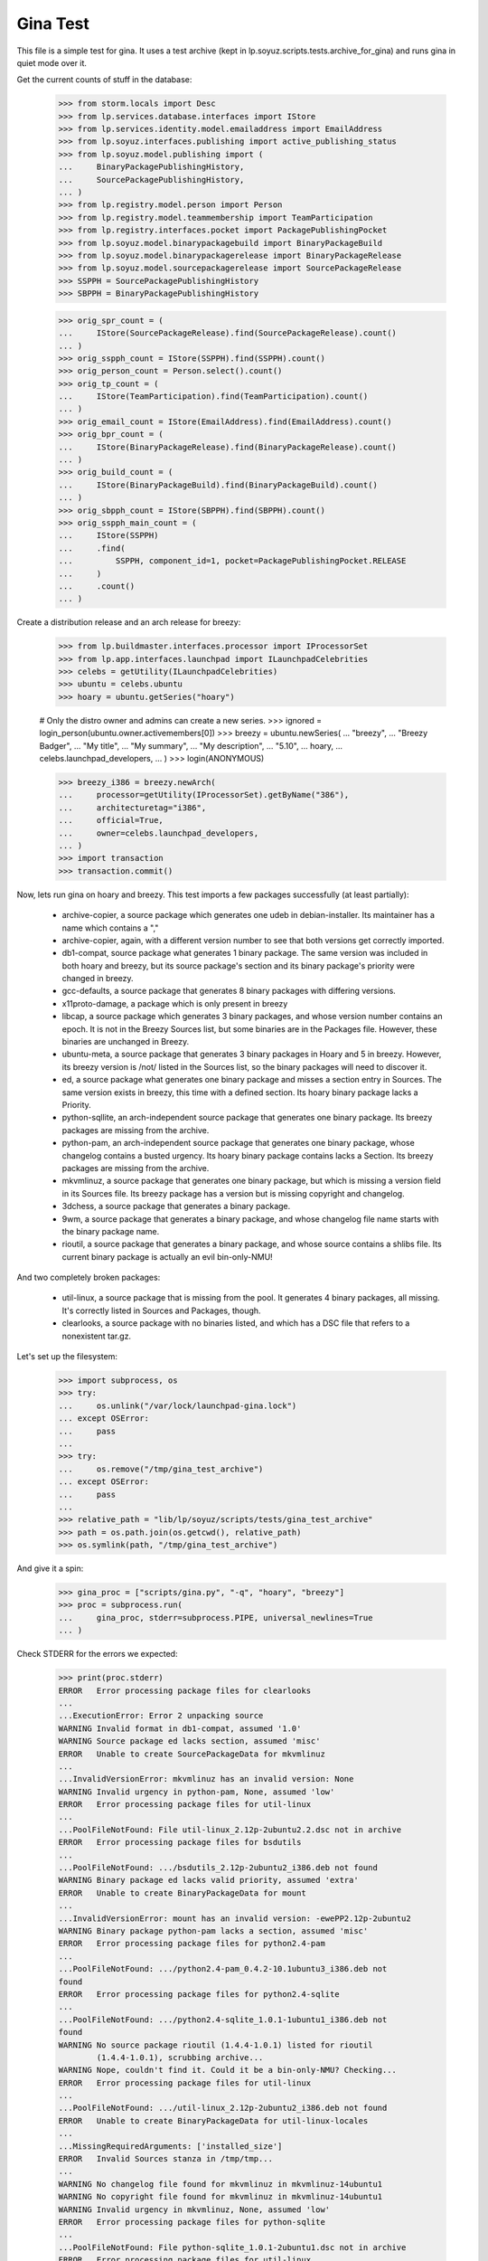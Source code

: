 Gina Test
---------

This file is a simple test for gina. It uses a test archive (kept in
lp.soyuz.scripts.tests.archive_for_gina) and runs gina in
quiet mode over it.

Get the current counts of stuff in the database:

    >>> from storm.locals import Desc
    >>> from lp.services.database.interfaces import IStore
    >>> from lp.services.identity.model.emailaddress import EmailAddress
    >>> from lp.soyuz.interfaces.publishing import active_publishing_status
    >>> from lp.soyuz.model.publishing import (
    ...     BinaryPackagePublishingHistory,
    ...     SourcePackagePublishingHistory,
    ... )
    >>> from lp.registry.model.person import Person
    >>> from lp.registry.model.teammembership import TeamParticipation
    >>> from lp.registry.interfaces.pocket import PackagePublishingPocket
    >>> from lp.soyuz.model.binarypackagebuild import BinaryPackageBuild
    >>> from lp.soyuz.model.binarypackagerelease import BinaryPackageRelease
    >>> from lp.soyuz.model.sourcepackagerelease import SourcePackageRelease
    >>> SSPPH = SourcePackagePublishingHistory
    >>> SBPPH = BinaryPackagePublishingHistory

    >>> orig_spr_count = (
    ...     IStore(SourcePackageRelease).find(SourcePackageRelease).count()
    ... )
    >>> orig_sspph_count = IStore(SSPPH).find(SSPPH).count()
    >>> orig_person_count = Person.select().count()
    >>> orig_tp_count = (
    ...     IStore(TeamParticipation).find(TeamParticipation).count()
    ... )
    >>> orig_email_count = IStore(EmailAddress).find(EmailAddress).count()
    >>> orig_bpr_count = (
    ...     IStore(BinaryPackageRelease).find(BinaryPackageRelease).count()
    ... )
    >>> orig_build_count = (
    ...     IStore(BinaryPackageBuild).find(BinaryPackageBuild).count()
    ... )
    >>> orig_sbpph_count = IStore(SBPPH).find(SBPPH).count()
    >>> orig_sspph_main_count = (
    ...     IStore(SSPPH)
    ...     .find(
    ...         SSPPH, component_id=1, pocket=PackagePublishingPocket.RELEASE
    ...     )
    ...     .count()
    ... )

Create a distribution release and an arch release for breezy:

    >>> from lp.buildmaster.interfaces.processor import IProcessorSet
    >>> from lp.app.interfaces.launchpad import ILaunchpadCelebrities
    >>> celebs = getUtility(ILaunchpadCelebrities)
    >>> ubuntu = celebs.ubuntu
    >>> hoary = ubuntu.getSeries("hoary")

    # Only the distro owner and admins can create a new series.
    >>> ignored = login_person(ubuntu.owner.activemembers[0])
    >>> breezy = ubuntu.newSeries(
    ...     "breezy",
    ...     "Breezy Badger",
    ...     "My title",
    ...     "My summary",
    ...     "My description",
    ...     "5.10",
    ...     hoary,
    ...     celebs.launchpad_developers,
    ... )
    >>> login(ANONYMOUS)

    >>> breezy_i386 = breezy.newArch(
    ...     processor=getUtility(IProcessorSet).getByName("386"),
    ...     architecturetag="i386",
    ...     official=True,
    ...     owner=celebs.launchpad_developers,
    ... )
    >>> import transaction
    >>> transaction.commit()

Now, lets run gina on hoary and breezy. This test imports a few
packages successfully (at least partially):

   * archive-copier, a source package which generates one udeb
     in debian-installer. Its maintainer has a name which contains a ","
   * archive-copier, again, with a different version number to see that
     both versions get correctly imported.
   * db1-compat, source package what generates 1 binary package. The same
     version was included in both hoary and breezy, but its source
     package's section and its binary package's priority were changed in
     breezy.
   * gcc-defaults, a source package that generates 8 binary packages with
     differing versions.
   * x11proto-damage, a package which is only present in breezy
   * libcap, a source package which generates 3 binary packages, and
     whose version number contains an epoch. It is not in the Breezy
     Sources list, but some binaries are in the Packages file. However, these
     binaries are unchanged in Breezy.
   * ubuntu-meta, a source package that generates 3 binary packages in
     Hoary and 5 in breezy. However, its breezy version is /not/ listed in the
     Sources list, so the binary packages will need to discover it.
   * ed, a source package what generates one binary package and
     misses a section entry in Sources. The same version exists in
     breezy, this time with a defined section. Its hoary binary package
     lacks a Priority.
   * python-sqllite, an arch-independent source package that generates
     one binary package. Its breezy packages are missing from the archive.
   * python-pam, an arch-independent source package that generates one
     binary package, whose changelog contains a busted urgency. Its hoary
     binary package contains lacks a Section. Its breezy packages are missing
     from the archive.
   * mkvmlinuz, a source package that generates one binary package,
     but which is missing a version field in its Sources file.
     Its breezy package has a version but is missing copyright and changelog.
   * 3dchess, a source package that generates a binary package.
   * 9wm, a source package that generates a binary package, and whose
     changelog file name starts with the binary package name.
   * rioutil, a source package that generates a binary package, and
     whose source contains a shlibs file. Its current binary package is
     actually an evil bin-only-NMU!

And two completely broken packages:

   * util-linux, a source package that is missing from the pool. It
     generates 4 binary packages, all missing. It's correctly listed in
     Sources and Packages, though.

   * clearlooks, a source package with no binaries listed, and which has
     a DSC file that refers to a nonexistent tar.gz.

Let's set up the filesystem:

    >>> import subprocess, os
    >>> try:
    ...     os.unlink("/var/lock/launchpad-gina.lock")
    ... except OSError:
    ...     pass
    ...
    >>> try:
    ...     os.remove("/tmp/gina_test_archive")
    ... except OSError:
    ...     pass
    ...
    >>> relative_path = "lib/lp/soyuz/scripts/tests/gina_test_archive"
    >>> path = os.path.join(os.getcwd(), relative_path)
    >>> os.symlink(path, "/tmp/gina_test_archive")

And give it a spin:

    >>> gina_proc = ["scripts/gina.py", "-q", "hoary", "breezy"]
    >>> proc = subprocess.run(
    ...     gina_proc, stderr=subprocess.PIPE, universal_newlines=True
    ... )

Check STDERR for the errors we expected:

    >>> print(proc.stderr)
    ERROR   Error processing package files for clearlooks
    ...
    ...ExecutionError: Error 2 unpacking source
    WARNING Invalid format in db1-compat, assumed '1.0'
    WARNING Source package ed lacks section, assumed 'misc'
    ERROR   Unable to create SourcePackageData for mkvmlinuz
    ...
    ...InvalidVersionError: mkvmlinuz has an invalid version: None
    WARNING Invalid urgency in python-pam, None, assumed 'low'
    ERROR   Error processing package files for util-linux
    ...
    ...PoolFileNotFound: File util-linux_2.12p-2ubuntu2.2.dsc not in archive
    ERROR   Error processing package files for bsdutils
    ...
    ...PoolFileNotFound: .../bsdutils_2.12p-2ubuntu2_i386.deb not found
    WARNING Binary package ed lacks valid priority, assumed 'extra'
    ERROR   Unable to create BinaryPackageData for mount
    ...
    ...InvalidVersionError: mount has an invalid version: -ewePP2.12p-2ubuntu2
    WARNING Binary package python-pam lacks a section, assumed 'misc'
    ERROR   Error processing package files for python2.4-pam
    ...
    ...PoolFileNotFound: .../python2.4-pam_0.4.2-10.1ubuntu3_i386.deb not
    found
    ERROR   Error processing package files for python2.4-sqlite
    ...
    ...PoolFileNotFound: .../python2.4-sqlite_1.0.1-1ubuntu1_i386.deb not
    found
    WARNING No source package rioutil (1.4.4-1.0.1) listed for rioutil
            (1.4.4-1.0.1), scrubbing archive...
    WARNING Nope, couldn't find it. Could it be a bin-only-NMU? Checking...
    ERROR   Error processing package files for util-linux
    ...
    ...PoolFileNotFound: .../util-linux_2.12p-2ubuntu2_i386.deb not found
    ERROR   Unable to create BinaryPackageData for util-linux-locales
    ...
    ...MissingRequiredArguments: ['installed_size']
    ERROR   Invalid Sources stanza in /tmp/tmp...
    ...
    WARNING No changelog file found for mkvmlinuz in mkvmlinuz-14ubuntu1
    WARNING No copyright file found for mkvmlinuz in mkvmlinuz-14ubuntu1
    WARNING Invalid urgency in mkvmlinuz, None, assumed 'low'
    ERROR   Error processing package files for python-sqlite
    ...
    ...PoolFileNotFound: File python-sqlite_1.0.1-2ubuntu1.dsc not in archive
    ERROR   Error processing package files for util-linux
    ...
    ...PoolFileNotFound: File util-linux_2.12p-6ubuntu5.dsc not in archive
    ERROR   Error processing package files for python-sqlite
    ...
    ...PoolFileNotFound: .../python-sqlite_1.0.1-2ubuntu1_all.deb not found
    WARNING No source package ubuntu-meta (0.80) listed for ubuntu-base
            (0.80), scrubbing archive...
    <BLANKLINE>

The exit status must be 0, for success:

    >>> proc.returncode
    0
    >>> transaction.commit()


Testing Source Package Results
..............................

We should have more source packages in the database:

    >>> existing = 9

Two packages fail.

    >>> hc = 13 - 2

Three packages are the same as in hoary; two fail; one is imported
forcefully (ubuntu-meta).

    >>> bc = 9 - 3 - 2 + 1

    >>> hc + bc
    16
    >>> count = (
    ...     IStore(SourcePackageRelease).find(SourcePackageRelease).count()
    ... )
    >>> count - orig_spr_count
    17

Check that x11proto-damage has its Build-Depends-Indep value correctly set:

    >>> from lp.registry.model.sourcepackagename import SourcePackageName
    >>> x11p_name = (
    ...     IStore(SourcePackageName)
    ...     .find(SourcePackageName, name="x11proto-damage")
    ...     .one()
    ... )
    >>> x11p = (
    ...     IStore(SourcePackageRelease)
    ...     .find(
    ...         SourcePackageRelease,
    ...         sourcepackagename=x11p_name,
    ...         version="6.8.99.7-2",
    ...     )
    ...     .one()
    ... )

    >>> print(x11p.builddependsindep)
    debhelper (>= 4.0.0)

Check if the changelog message was stored correctly:

    >>> print(x11p.changelog_entry)
    ... # noqa
    ... # doctest: -NORMALIZE_WHITESPACE
    x11proto-damage (6.8.99.7-2) breezy; urgency=low
    <BLANKLINE>
      * Add dependency on x11proto-fixes-dev.
    <BLANKLINE>
     -- Daniel Stone <daniel.stone@ubuntu.com>  Mon, 11 Jul 2005 19:11:11 +1000

    >>> from lp.registry.interfaces.sourcepackage import SourcePackageUrgency
    >>> x11p.urgency == SourcePackageUrgency.LOW
    True

Check that the changelog was uploaded to the librarian correctly:

    >>> print(six.ensure_text(x11p.changelog.read()))
    ... # noqa
    x11proto-damage (6.8.99.7-2) breezy; urgency=low
    <BLANKLINE>
      * Add dependency on x11proto-fixes-dev.
    <BLANKLINE>
     -- Daniel Stone <daniel.stone@ubuntu.com>  Mon, 11 Jul 2005 19:11:11 +1000
    <BLANKLINE>
    x11proto-damage (6.8.99.7-1) breezy; urgency=low
    <BLANKLINE>
      * First x11proto-damage release.
    <BLANKLINE>
     -- Daniel Stone <daniel.stone@ubuntu.com>  Mon, 16 May 2005 22:10:17 +1000

Same for the copyright:

    >>> print(x11p.copyright)
    $Id: COPYING,v 1.2 2003/11/05 05:39:58 keithp Exp $
    <BLANKLINE>
    Copyright ... 2003 Keith Packard
    ...
    PERFORMANCE OF THIS SOFTWARE.

Check that the dsc on the libcap package is correct, and that we
only imported one:

    >>> cap_name = (
    ...     IStore(SourcePackageName)
    ...     .find(SourcePackageName, name="libcap")
    ...     .one()
    ... )
    >>> cap = (
    ...     IStore(SourcePackageRelease)
    ...     .find(SourcePackageRelease, sourcepackagename=cap_name)
    ...     .one()
    ... )
    >>> print(cap.dsc)
    -----BEGIN PGP SIGNED MESSAGE-----
    Hash: SHA1
    <BLANKLINE>
    Format: 1.0
    Source: libcap
    Version: 1:1.10-14
    Binary: libcap-dev, libcap-bin, libcap1
    Maintainer: Michael Vogt <mvo@debian.org>
    Architecture: any
    Standards-Version: 3.6.1
    Build-Depends: debhelper
    Files:
     291be97b78789f331499a0ab22d9d563 28495 libcap_1.10.orig.tar.gz
     b867a0c1db9e8ff568415bbcd1fa65dc 12928 libcap_1.10-14.diff.gz
    <BLANKLINE>
    -----BEGIN PGP SIGNATURE-----
    Version: GnuPG v1.2.4 (GNU/Linux)
    <BLANKLINE>
    iD8DBQFAfGV8liSD4VZixzQRAlHoAJ4hD8yDp/VIJUcdQLLr9KH/XQSczQCfQH/D
    FVJMGmGr+2YLZfF+oRUKcug=
    =bw+A
    -----END PGP SIGNATURE-----
    >>> print(cap.maintainer.displayname)
    Michael Vogt
    >>> print(cap.dsc_binaries)
    libcap-dev, libcap-bin, libcap1

Test ubuntu-meta in breezy, which was forcefully imported.

    >>> um_name = (
    ...     IStore(SourcePackageName)
    ...     .find(SourcePackageName, name="ubuntu-meta")
    ...     .one()
    ... )
    >>> um = (
    ...     IStore(SourcePackageRelease)
    ...     .find(
    ...         SourcePackageRelease,
    ...         sourcepackagename=um_name,
    ...         version="0.80",
    ...     )
    ...     .one()
    ... )
    >>> print(
    ...     um.section.name,
    ...     um.architecturehintlist,
    ...     um.upload_distroseries.name,
    ... )
    base any breezy

And check that its files actually ended up in the librarian (these sha1sums
were calculated directly on the files):

    >>> from lp.soyuz.model.files import SourcePackageReleaseFile
    >>> files = (
    ...     IStore(SourcePackageReleaseFile)
    ...     .find(SourcePackageReleaseFile, sourcepackagerelease=cap)
    ...     .order_by("libraryfile")
    ... )
    >>> for f in files:
    ...     print(f.libraryfile.content.sha1)
    ...
    107d5478e72385f714523bad5359efedb5dcc8b2
    0083da007d44c02fd861c1d21579f716490cab02
    e6661aec051ccb201061839d275f2282968d8b93

Check that the section on the python-pam package is correct, and that we
only imported one:

    >>> pp_name = (
    ...     IStore(SourcePackageName)
    ...     .find(SourcePackageName, name="python-pam")
    ...     .one()
    ... )
    >>> pp = (
    ...     IStore(SourcePackageRelease)
    ...     .find(SourcePackageRelease, sourcepackagename=pp_name)
    ...     .one()
    ... )
    >>> print(pp.component.name)
    main

In the hoary Sources, its section is listed as underworld/python. Ensure
this is cut up correctly:

    >>> print(pp.section.name)
    python

Make sure that we only imported one db1-compat source package.

    >>> db1_name = (
    ...     IStore(SourcePackageName)
    ...     .find(SourcePackageName, name="db1-compat")
    ...     .one()
    ... )
    >>> db1 = (
    ...     IStore(SourcePackageRelease)
    ...     .find(SourcePackageRelease, sourcepackagename=db1_name)
    ...     .one()
    ... )
    >>> print(db1.section.name)
    libs


Testing Source Package Publishing
.................................

We check that the source package publishing override facility works:

    >>> for pub in (
    ...     IStore(SSPPH)
    ...     .find(SSPPH, sourcepackagerelease=db1)
    ...     .order_by(SSPPH.distroseries_id)
    ... ):
    ...     print(
    ...         "%s %s %s"
    ...         % (
    ...             pub.distroseries.name,
    ...             pub.section.name,
    ...             pub.archive.purpose.name,
    ...         )
    ...     )
    hoary libs PRIMARY
    breezy oldlibs PRIMARY

We should have one entry for each package listed in Sources that was
successfully processed.

    - We had 2 errors (out of 10 Sources stanzas) in hoary: mkvmlinuz and
      util-linux.

    - We had 2 errors (out of 10 Sources stanzas) in breezy: python-sqllite
      and util-linux (again, poor thing).

    >>> print(IStore(SSPPH).find(SSPPH).count() - orig_sspph_count)
    21

    >>> new_count = (
    ...     IStore(SSPPH)
    ...     .find(
    ...         SSPPH, component_id=1, pocket=PackagePublishingPocket.RELEASE
    ...     )
    ...     .count()
    ... )
    >>> print(new_count - orig_sspph_main_count)
    21


Testing Binary Package Results
..............................

We have 26 binary packages in hoary. The 4 packages for util-linux fail, and 1
package fails for each of python-sqlite and python-pam. We should publish one
entry for each package listed in Releases.

We have 23 binary packages in breezy. db1-compat, ed, the 3 libcap packages
and python-pam is unchanged.  python-sqlite fails. The 5 ubuntu-meta packages
work.

    >>> (
    ...     IStore(BinaryPackageRelease).find(BinaryPackageRelease).count()
    ...     - orig_bpr_count
    ... )
    40
    >>> (
    ...     IStore(BinaryPackageBuild).find(BinaryPackageBuild).count()
    ...     - orig_build_count
    ... )
    13
    >>> IStore(SBPPH).find(SBPPH).count() - orig_sbpph_count
    46

Check that the shlibs parsing and bin-only-NMU version handling works as
expected:

    >>> from lp.soyuz.model.binarypackagename import BinaryPackageName
    >>> rio_name = (
    ...     IStore(BinaryPackageName)
    ...     .find(BinaryPackageName, name="rioutil")
    ...     .one()
    ... )
    >>> rio = (
    ...     IStore(BinaryPackageRelease)
    ...     .find(BinaryPackageRelease, binarypackagename=rio_name)
    ...     .one()
    ... )
    >>> print(rio.shlibdeps)
    librioutil 1 rioutil
    >>> print(rio.version)
    1.4.4-1.0.1
    >>> print(rio.build.source_package_release.version)
    1.4.4-1

Test all the data got to the ed BPR intact, and that the missing
priority was correctly munged to "extra":

    >>> ed_name = (
    ...     IStore(BinaryPackageName).find(BinaryPackageName, name="ed").one()
    ... )
    >>> ed = (
    ...     IStore(BinaryPackageRelease)
    ...     .find(BinaryPackageRelease, binarypackagename=ed_name)
    ...     .one()
    ... )
    >>> print(ed.version)
    0.2-20
    >>> print(ed.build.processor.name)
    386
    >>> print(ed.build.status)
    Successfully built
    >>> print(ed.build.distro_arch_series.processor.name)
    386
    >>> print(ed.build.distro_arch_series.architecturetag)
    i386
    >>> print(ed.priority)
    Extra
    >>> print(ed.section.name)
    editors
    >>> print(ed.summary)
    The classic unix line editor.

We now check if the Breezy publication record has the correct priority:

    >>> ed_pub = (
    ...     IStore(SBPPH)
    ...     .find(
    ...         SBPPH, binarypackagerelease=ed, distroarchseries=breezy_i386
    ...     )
    ...     .one()
    ... )
    >>> print(ed_pub.priority)
    Standard

Check binary package libgjc-dev in Breezy. Its version number must differ from
its source version number.

    >>> lib_name = (
    ...     IStore(BinaryPackageName)
    ...     .find(BinaryPackageName, name="libgcj-dev")
    ...     .one()
    ... )
    >>> lib = (
    ...     IStore(BinaryPackageRelease)
    ...     .find(
    ...         BinaryPackageRelease,
    ...         binarypackagename=lib_name,
    ...         version="4:4.0.1-3",
    ...     )
    ...     .one()
    ... )
    >>> print(lib.version)
    4:4.0.1-3
    >>> print(lib.build.source_package_release.version)
    1.28
    >>> print(lib.build.source_package_release.maintainer.displayname)
    Debian GCC maintainers

Check if the udeb was properly parsed and identified:

    >>> ac_name = (
    ...     IStore(BinaryPackageName)
    ...     .find(BinaryPackageName, name="archive-copier")
    ...     .one()
    ... )
    >>> ac = (
    ...     IStore(BinaryPackageRelease)
    ...     .find(
    ...         BinaryPackageRelease,
    ...         binarypackagename=ac_name,
    ...         version="0.1.5",
    ...     )
    ...     .one()
    ... )
    >>> print(ac.version)
    0.1.5
    >>> print(ac.priority)
    Standard
    >>> print(ac.section.name)
    debian-installer
    >>> print(ac.build.source_package_release.version)
    0.1.5
    >>> print(ac.build.source_package_release.maintainer.name)
    cjwatson
    >>> print(ac.build.processor.name)
    386

We check that the binary package publishing override facility works:

    >>> db1_name = (
    ...     IStore(BinaryPackageName)
    ...     .find(BinaryPackageName, name="libdb1-compat")
    ...     .one()
    ... )
    >>> db1 = (
    ...     IStore(BinaryPackageRelease)
    ...     .find(
    ...         BinaryPackageRelease,
    ...         binarypackagename=db1_name,
    ...         version="2.1.3-7",
    ...     )
    ...     .one()
    ... )
    >>> for pub in (
    ...     IStore(BinaryPackagePublishingHistory)
    ...     .find(BinaryPackagePublishingHistory, binarypackagerelease=db1)
    ...     .order_by("distroarchseries")
    ... ):
    ...     print(
    ...         "%s %s %s"
    ...         % (
    ...             pub.distroarchseries.distroseries.name,
    ...             pub.priority,
    ...             pub.archive.purpose.name,
    ...         )
    ...     )
    hoary Required PRIMARY
    breezy Optional PRIMARY

XXX: test package with invalid source version
XXX: test package with maintainer with non-ascii name


Testing People Created
......................

Ensure only one Kamion was created (he's an uploader on multiple packages),
and that we imported exactly 9 people (13 packages with 3 being uploaded by
Kamion, 2 being uploaded by mdz and 2 by doko).

    >>> from lp.services.database.sqlobject import LIKE
    >>> p = Person.selectOne(LIKE(Person.q.name, "cjwatson%"))
    >>> print(p.name)
    cjwatson
    >>> print(Person.select().count() - orig_person_count)
    13
    >>> print(
    ...     IStore(TeamParticipation).find(TeamParticipation).count()
    ...     - orig_tp_count
    ... )
    13
    >>> print(
    ...     IStore(EmailAddress).find(EmailAddress).count() - orig_email_count
    ... )
    13


Re-run Gina
...........

The second run of gina uses a test archive that is a copy of the first
one, but with updated Packages and Sources files for breezy that do
three important changes, implemented as publishing entries (or
overrides):

    - Binary package ed changed priority from 30 to 10 (extra) in i386
    - Source package x11proto-damage changed section from "x11" to "net"
    - Source package archive-copier has been moved from component "main"
      to "universe".

Link to the "later" archive:

    >>> os.remove("/tmp/gina_test_archive")
    >>> relative_path = (
    ...     "lib/lp/soyuz/scripts/" "tests/gina_test_archive_2nd_run"
    ... )
    >>> path = os.path.join(os.getcwd(), relative_path)
    >>> os.symlink(path, "/tmp/gina_test_archive")

We do a re-run over the same components. We should get ERRORs indicating
packages that failed to import the last time. Overrides should also have
been updated for packages in breezy which have changed since the last
run.

    >>> gina_proc = ["scripts/gina.py", "-q", "hoary", "breezy"]
    >>> proc = subprocess.run(
    ...     gina_proc, stderr=subprocess.PIPE, universal_newlines=True
    ... )
    >>> print(proc.stderr)
    ERROR   Error processing package files for clearlooks
    ...
    ...ExecutionError: Error 2 unpacking source
    WARNING Source package ed lacks section, assumed 'misc'
    ERROR   Unable to create SourcePackageData for mkvmlinuz
    ...
    ...InvalidVersionError: mkvmlinuz has an invalid version: None
    ERROR   Error processing package files for util-linux
    ...
    ...PoolFileNotFound: File util-linux_2.12p-2ubuntu2.2.dsc not in archive
    ERROR   Error processing package files for bsdutils
    ...
    ...PoolFileNotFound: .../bsdutils_2.12p-2ubuntu2_i386.deb not found
    WARNING Binary package ed lacks valid priority, assumed 'extra'
    ERROR   Unable to create BinaryPackageData for mount
    ...
    ...InvalidVersionError: mount has an invalid version: -ewePP2.12p-2ubuntu2
    WARNING Binary package python-pam lacks a section, assumed 'misc'
    ERROR   Error processing package files for python2.4-pam
    ...
    ...PoolFileNotFound: .../python2.4-pam_0.4.2-10.1ubuntu3_i386.deb not
    found
    ERROR   Error processing package files for python2.4-sqlite
    ...
    ...PoolFileNotFound: .../python2.4-sqlite_1.0.1-1ubuntu1_i386.deb not
    found
    ERROR   Error processing package files for util-linux
    ...
    ...PoolFileNotFound: .../util-linux_2.12p-2ubuntu2_i386.deb not found
    ERROR   Unable to create BinaryPackageData for util-linux-locales
    ...
    ...MissingRequiredArguments: ['installed_size']
    ERROR   Invalid Sources stanza in /tmp/tmp...
    ...
    ERROR   Error processing package files for python-sqlite
    ...
    ...PoolFileNotFound: File python-sqlite_1.0.1-2ubuntu1.dsc not in archive
    ERROR   Error processing package files for util-linux
    ...
    ...PoolFileNotFound: File util-linux_2.12p-6ubuntu5.dsc not in archive
    ERROR   Error processing package files for python-sqlite
    ...
    ...PoolFileNotFound: .../python-sqlite_1.0.1-2ubuntu1_all.deb not found
    <BLANKLINE>
    >>> proc.returncode
    0
    >>> transaction.commit()

Nothing should happen to most of our data -- no counts should have
changed, etc.

    >>> (
    ...     IStore(SourcePackageRelease).find(SourcePackageRelease).count()
    ...     - orig_spr_count
    ... )
    17
    >>> print(Person.select().count() - orig_person_count)
    13
    >>> print(
    ...     IStore(TeamParticipation).find(TeamParticipation).count()
    ...     - orig_tp_count
    ... )
    13
    >>> print(
    ...     IStore(EmailAddress).find(EmailAddress).count() - orig_email_count
    ... )
    13
    >>> (
    ...     IStore(BinaryPackageRelease).find(BinaryPackageRelease).count()
    ...     - orig_bpr_count
    ... )
    40
    >>> (
    ...     IStore(BinaryPackageBuild).find(BinaryPackageBuild).count()
    ...     - orig_build_count
    ... )
    13

But the overrides do generate extra publishing entries:

    >>> IStore(SBPPH).find(SBPPH).count() - orig_sbpph_count
    47
    >>> IStore(SSPPH).find(SSPPH).count() - orig_sspph_count
    23

Check that the overrides we did were correctly issued. We can't use
``.one()`` because, of course, there may be multiple rows published for that
package -- that's what overrides actually do.

    >>> x11_pub = (
    ...     IStore(SSPPH)
    ...     .find(
    ...         SSPPH,
    ...         SSPPH.sourcepackagerelease == x11p,
    ...         SSPPH.distroseries == breezy,
    ...         SSPPH.status.is_in(active_publishing_status),
    ...     )
    ...     .order_by(Desc(SSPPH.datecreated))[0]
    ... )
    >>> print(x11_pub.section.name)
    net
    >>> ed_pub = (
    ...     IStore(SBPPH)
    ...     .find(
    ...         SBPPH,
    ...         SBPPH.binarypackagerelease == ed,
    ...         SBPPH.distroarchseries == breezy_i386,
    ...         SBPPH.status.is_in(active_publishing_status),
    ...     )
    ...     .order_by(Desc(SBPPH.datecreated))[0]
    ... )
    >>> print(ed_pub.priority)
    Extra
    >>> ac_name = (
    ...     IStore(SourcePackageName)
    ...     .find(SourcePackageName, name="archive-copier")
    ...     .one()
    ... )
    >>> ac = (
    ...     IStore(SourcePackageRelease)
    ...     .find(
    ...         SourcePackageRelease,
    ...         sourcepackagename=ac_name,
    ...         version="0.3.6",
    ...     )
    ...     .one()
    ... )
    >>> ac_pub = (
    ...     IStore(SSPPH)
    ...     .find(
    ...         SSPPH,
    ...         SSPPH.sourcepackagerelease == ac,
    ...         SSPPH.distroseries == breezy,
    ...         SSPPH.status.is_in(active_publishing_status),
    ...     )
    ...     .order_by(Desc(SSPPH.datecreated))[0]
    ... )
    >>> print(ac_pub.component.name)
    universe


Partner archive import
......................

Importing the partner archive requires overriding the component to
"partner", which also makes the archive on any publishing records the
partner archive.

First get a set of existing publishings for both source and binary:

    >>> comm_archive = ubuntu.getArchiveByComponent("partner")
    >>> hoary = ubuntu["hoary"]
    >>> hoary_i386 = hoary["i386"]
    >>> partner_source_set = set(
    ...     IStore(SSPPH).find(SSPPH, distroseries=hoary)
    ... )

    >>> partner_binary_set = set(
    ...     IStore(SBPPH).find(SBPPH, distroarchseries=hoary_i386)
    ... )

Now run gina to import packages and convert them to partner:

    >>> gina_proc = ["scripts/gina.py", "-q", "partner"]
    >>> proc = subprocess.run(
    ...     gina_proc, stderr=subprocess.PIPE, universal_newlines=True
    ... )
    >>> proc.returncode
    0
    >>> transaction.commit()

There will now be a number of publishings in the partner archive:

    >>> partner_source_set_after = set(
    ...     IStore(SSPPH).find(SSPPH, distroseries=hoary)
    ... )

    >>> partner_binary_set_after = set(
    ...     IStore(SBPPH).find(SBPPH, distroarchseries=hoary_i386)
    ... )

    >>> source_difference = partner_source_set_after - partner_source_set
    >>> len(source_difference)
    12

    >>> binary_difference = partner_binary_set_after - partner_binary_set
    >>> len(binary_difference)
    24

All the publishings will also have the 'partner' component and the
partner archive:

    >>> for name in set(sspph.component.name for sspph in source_difference):
    ...     print(name)
    ...
    partner

    >>> for name in set(sbpph.component.name for sbpph in binary_difference):
    ...     print(name)
    ...
    partner

    >>> for name in set(
    ...     sspph.archive.purpose.name for sspph in source_difference
    ... ):
    ...     print(name)
    PARTNER

    >>> for name in set(
    ...     sbpph.archive.purpose.name for sbpph in binary_difference
    ... ):
    ...     print(name)
    PARTNER


Source-only imports
...................

Gina has a 'source-only' configuration option which allows it to
import only sources from the configured archive.

That's how we intend to start importing all debian source releases to
the launchpad system. This way we would have precise records of
"Ubuntu-Debian" packages relationships and expose this information,
not only in Soyuz (package managing) but also in Bugs and Blueprints,
for instance.

We will restore the initial 'gina_test_archive' because it contains a
entry for a suite called 'testing' which contains only the source
indexes from the 'hoary' suite.

    >>> os.remove("/tmp/gina_test_archive")
    >>> relative_path = "lib/lp/soyuz/scripts/tests/gina_test_archive"
    >>> path = os.path.join(os.getcwd(), relative_path)
    >>> os.symlink(path, "/tmp/gina_test_archive")

We will also create the target distroseries for the imported
sources. We will import them into Debian/Lenny distroseries as
specified in the testing configuration.

    >>> from lp.registry.interfaces.distribution import IDistributionSet
    >>> debian = getUtility(IDistributionSet).getByName("debian")

    # Only the distro owner and admins can create a new series.
    >>> login("mark@example.com")
    >>> lenny = debian.newSeries(
    ...     "lenny",
    ...     "lenny",
    ...     "Lenny",
    ...     "---",
    ...     "!!!",
    ...     "8.06",
    ...     hoary,
    ...     celebs.launchpad_developers,
    ... )
    >>> login(ANONYMOUS)

Note that we will create a Lenny/i386 port (DistroArchSeries) to check
if no binaries get imported by mistake. However this is not required
in production, i.e., just creating 'lenny' should suffice for the
source-only import to happen.

    >>> lenny_i386 = lenny.newArch(
    ...     processor=getUtility(IProcessorSet).getByName("386"),
    ...     architecturetag="i386",
    ...     official=True,
    ...     owner=celebs.launchpad_developers,
    ... )

We will also store the number of binaries already published in debian
PRIMARY archive, so we can check later it was unaffected by the
import.

    >>> debian_binaries = IStore(SBPPH).find(
    ...     SBPPH, archive=debian.main_archive
    ... )
    >>> number_of_debian_binaries = debian_binaries.count()

Commit the changes and run the importer script.

    >>> transaction.commit()

    >>> gina_proc = ["scripts/gina.py", "-q", "lenny"]
    >>> proc = subprocess.run(
    ...     gina_proc, stderr=subprocess.PIPE, universal_newlines=True
    ... )
    >>> proc.returncode
    0

    >>> transaction.commit()

There is now a number of source publications in PUBLISHED status for the
targeted distroseries, 'lenny'.

    >>> lenny_sources = IStore(SSPPH).find(SSPPH, distroseries=lenny)
    >>> lenny_sources.count()
    12

    >>> for name in set([pub.status.name for pub in lenny_sources]):
    ...     print(name)
    ...
    PUBLISHED

As mentioned before, lenny/i386 is empty, no binaries were imported.
Also, the number of binaries published in the whole debian distribution
hasn't changed.

    >>> lenny_binaries = IStore(SBPPH).find(
    ...     SBPPH, distroarchseries=lenny_i386
    ... )
    >>> lenny_binaries.count()
    0

    >>> debian_binaries = IStore(SBPPH).find(
    ...     SBPPH, archive=debian.main_archive
    ... )
    >>> debian_binaries.count() == number_of_debian_binaries
    True


Processing multiple suites in the same batch
............................................

Both, 'lenny' and 'hoary' (as partner) will be processed in the same
batch.

    >>> gina_proc = ["scripts/gina.py", "lenny", "partner"]
    >>> proc = subprocess.run(
    ...     gina_proc, stderr=subprocess.PIPE, universal_newlines=True
    ... )

    >>> print(proc.stderr)
    INFO    Creating lockfile: /var/lock/launchpad-gina.lock
    ...
    INFO    === Processing debian/lenny/release ===
    ...
    INFO    === Processing ubuntu/hoary/release ===
    ...

    >>> proc.returncode
    0


Other tests
...........

For kicks, finally, run gina on a configured but incomplete archive:

    >>> gina_proc = ["scripts/gina.py", "-q", "bogus"]
    >>> proc = subprocess.run(
    ...     gina_proc, stderr=subprocess.PIPE, universal_newlines=True
    ... )
    >>> print(proc.stderr)
    ERROR   Failed to analyze archive for bogoland
    ...
    ...MangledArchiveError: No archive directory for bogoland/main
    <BLANKLINE>
    >>> proc.returncode
    1


Wrap up
.......

Remove the tmp link to the gina_test_archive
    >>> os.remove("/tmp/gina_test_archive")

